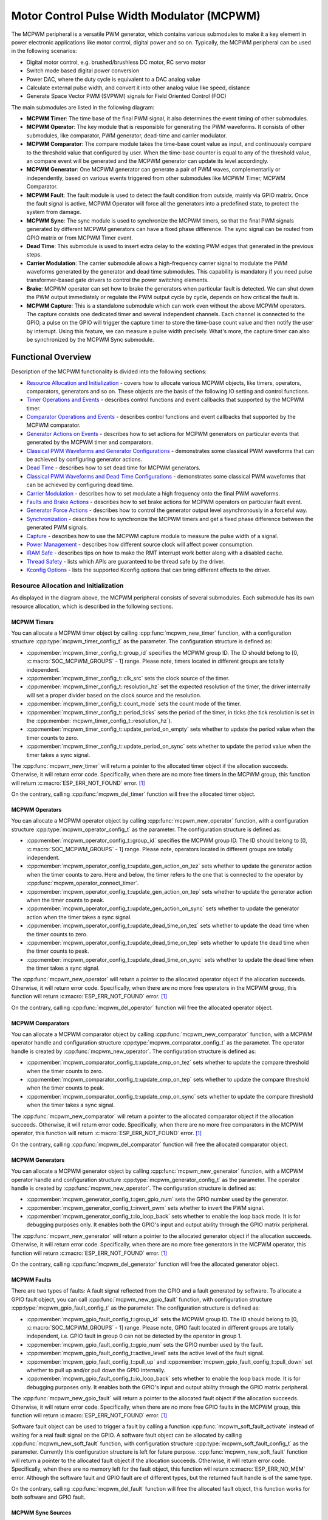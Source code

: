 Motor Control Pulse Width Modulator (MCPWM)
===========================================

The MCPWM peripheral is a versatile PWM generator, which contains various submodules to make it a key element in power electronic applications like motor control, digital power and so on. Typically, the MCPWM peripheral can be used in the following scenarios:

- Digital motor control, e.g. brushed/brushless DC motor, RC servo motor
- Switch mode based digital power conversion
- Power DAC, where the duty cycle is equivalent to a DAC analog value
- Calculate external pulse width, and convert it into other analog value like speed, distance
- Generate Space Vector PWM (SVPWM) signals for Field Oriented Control (FOC)

The main submodules are listed in the following diagram:

.. blockdiag:: /../_static/diagrams/mcpwm/mcpwm_overview.diag
    :caption: MCPWM Overview
    :align: center

- **MCPWM Timer**: The time base of the final PWM signal, it also determines the event timing of other submodules.
- **MCPWM Operator**: The key module that is responsible for generating the PWM waveforms. It consists of other submodules, like comparator, PWM generator, dead-time and carrier modulator.
- **MCPWM Comparator**: The compare module takes the time-base count value as input, and continuously compare to the threshold value that configured by user. When the time-base counter is equal to any of the threshold value, an compare event will be generated and the MCPWM generator can update its level accordingly.
- **MCPWM Generator**: One MCPWM generator can generate a pair of PWM waves, complementarily or independently, based on various events triggered from other submodules like MCPWM Timer, MCPWM Comparator.
- **MCPWM Fault**: The fault module is used to detect the fault condition from outside, mainly via GPIO matrix. Once the fault signal is active, MCPWM Operator will force all the generators into a predefined state, to protect the system from damage.
- **MCPWM Sync**: The sync module is used to synchronize the MCPWM timers, so that the final PWM signals generated by different MCPWM generators can have a fixed phase difference. The sync signal can be routed from GPIO matrix or from MCPWM Timer event.
- **Dead Time**: This submodule is used to insert extra delay to the existing PWM edges that generated in the previous steps.
- **Carrier Modulation**: The carrier submodule allows a high-frequency carrier signal to modulate the PWM waveforms generated by the generator and dead time submodules. This capability is mandatory if you need pulse transformer-based gate drivers to control the power switching elements.
- **Brake**: MCPWM operator can set how to brake the generators when particular fault is detected. We can shut down the PWM output immediately or regulate the PWM output cycle by cycle, depends on how critical the fault is.
- **MCPWM Capture**: This is a standalone submodule which can work even without the above MCPWM operators. The capture consists one dedicated timer and several independent channels. Each channel is connected to the GPIO, a pulse on the GPIO will trigger the capture timer to store the time-base count value and then notify the user by interrupt. Using this feature, we can measure a pulse width precisely. What's more, the capture timer can also be synchronized by the MCPWM Sync submodule.

Functional Overview
-------------------

Description of the MCPWM functionality is divided into the following sections:

-  `Resource Allocation and Initialization <#resource-allocation-and-initialization>`__ - covers how to allocate various MCPWM objects, like timers, operators, comparators, generators and so on. These objects are the basis of the following IO setting and control functions.
-  `Timer Operations and Events <#timer-operations-and-events>`__ - describes control functions and event callbacks that supported by the MCPWM timer.
-  `Comparator Operations and Events <#comparator-operations-and-events>`__ - describes control functions and event callbacks that supported by the MCPWM comparator.
-  `Generator Actions on Events <#generator-actions-on-events>`__ - describes how to set actions for MCPWM generators on particular events that generated by the MCPWM timer and comparators.
-  `Classical PWM Waveforms and Generator Configurations <#classical-pwm-waveforms-and-generator-configurations>`__ - demonstrates some classical PWM waveforms that can be achieved by configuring generator actions.
-  `Dead Time <#dead-time>`__ - describes how to set dead time for MCPWM generators.
-  `Classical PWM Waveforms and Dead Time Configurations <#classical-pwm-waveforms-and-dead-time-configurations>`__ - demonstrates some classical PWM waveforms that can be achieved by configuring dead time.
-  `Carrier Modulation <#carrier-modulation>`__ - describes how to set modulate a high frequency onto the final PWM waveforms.
-  `Faults and Brake Actions <#faults-and-brake-actions>`__ - describes how to set brake actions for MCPWM operators on particular fault event.
-  `Generator Force Actions <#generator-force-actions>`__ - describes how to control the generator output level asynchronously in a forceful way.
-  `Synchronization <#synchronization>`__ - describes how to synchronize the MCPWM timers and get a fixed phase difference between the generated PWM signals.
-  `Capture <#capture>`__ - describes how to use the MCPWM capture module to measure the pulse width of a signal.
-  `Power Management <#power-management>`__ - describes how different source clock will affect power consumption.
-  `IRAM Safe <#iram-safe>`__ - describes tips on how to make the RMT interrupt work better along with a disabled cache.
-  `Thread Safety <#thread-safety>`__ - lists which APIs are guaranteed to be thread safe by the driver.
-  `Kconfig Options <#kconfig-options>`__ - lists the supported Kconfig options that can bring different effects to the driver.

Resource Allocation and Initialization
^^^^^^^^^^^^^^^^^^^^^^^^^^^^^^^^^^^^^^

As displayed in the diagram above, the MCPWM peripheral consists of several submodules. Each submodule has its own resource allocation, which is described in the following sections.

MCPWM Timers
~~~~~~~~~~~~

You can allocate a MCPWM timer object by calling :cpp:func:`mcpwm_new_timer` function, with a configuration structure :cpp:type:`mcpwm_timer_config_t` as the parameter. The configuration structure is defined as:

- :cpp:member:`mcpwm_timer_config_t::group_id` specifies the MCPWM group ID. The ID should belong to [0, :c:macro:`SOC_MCPWM_GROUPS` - 1] range. Please note, timers located in different groups are totally independent.
- :cpp:member:`mcpwm_timer_config_t::clk_src` sets the clock source of the timer.
- :cpp:member:`mcpwm_timer_config_t::resolution_hz` set the expected resolution of the timer, the driver internally will set a proper divider based on the clock source and the resolution.
- :cpp:member:`mcpwm_timer_config_t::count_mode` sets the count mode of the timer.
- :cpp:member:`mcpwm_timer_config_t::period_ticks` sets the period of the timer, in ticks (the tick resolution is set in the :cpp:member:`mcpwm_timer_config_t::resolution_hz`).
- :cpp:member:`mcpwm_timer_config_t::update_period_on_empty` sets whether to update the period value when the timer counts to zero.
- :cpp:member:`mcpwm_timer_config_t::update_period_on_sync` sets whether to update the period value when the timer takes a sync signal.

The :cpp:func:`mcpwm_new_timer` will return a pointer to the allocated timer object if the allocation succeeds. Otherwise, it will return error code. Specifically, when there are no more free timers in the MCPWM group, this function will return :c:macro:`ESP_ERR_NOT_FOUND` error. [1]_

On the contrary, calling :cpp:func:`mcpwm_del_timer` function will free the allocated timer object.

MCPWM Operators
~~~~~~~~~~~~~~~

You can allocate a MCPWM operator object by calling :cpp:func:`mcpwm_new_operator` function, with a configuration structure :cpp:type:`mcpwm_operator_config_t` as the parameter. The configuration structure is defined as:

- :cpp:member:`mcpwm_operator_config_t::group_id` specifies the MCPWM group ID. The ID should belong to [0, :c:macro:`SOC_MCPWM_GROUPS` - 1] range. Please note, operators located in different groups are totally independent.
- :cpp:member:`mcpwm_operator_config_t::update_gen_action_on_tez` sets whether to update the generator action when the timer counts to zero. Here and below, the timer refers to the one that is connected to the operator by :cpp:func:`mcpwm_operator_connect_timer`.
- :cpp:member:`mcpwm_operator_config_t::update_gen_action_on_tep` sets whether to update the generator action when the timer counts to peak.
- :cpp:member:`mcpwm_operator_config_t::update_gen_action_on_sync` sets whether to update the generator action when the timer takes a sync signal.
- :cpp:member:`mcpwm_operator_config_t::update_dead_time_on_tez` sets whether to update the dead time when the timer counts to zero.
- :cpp:member:`mcpwm_operator_config_t::update_dead_time_on_tep` sets whether to update the dead time when the timer counts to peak.
- :cpp:member:`mcpwm_operator_config_t::update_dead_time_on_sync` sets whether to update the dead time when the timer takes a sync signal.

The :cpp:func:`mcpwm_new_operator` will return a pointer to the allocated operator object if the allocation succeeds. Otherwise, it will return error code. Specifically, when there are no more free operators in the MCPWM group, this function will return :c:macro:`ESP_ERR_NOT_FOUND` error. [1]_

On the contrary, calling :cpp:func:`mcpwm_del_operator` function will free the allocated operator object.

MCPWM Comparators
~~~~~~~~~~~~~~~~~

You can allocate a MCPWM comparator object by calling :cpp:func:`mcpwm_new_comparator` function, with a MCPWM operator handle and configuration structure :cpp:type:`mcpwm_comparator_config_t` as the parameter. The operator handle is created by :cpp:func:`mcpwm_new_operator`. The configuration structure is defined as:

- :cpp:member:`mcpwm_comparator_config_t::update_cmp_on_tez` sets whether to update the compare threshold when the timer counts to zero.
- :cpp:member:`mcpwm_comparator_config_t::update_cmp_on_tep` sets whether to update the compare threshold when the timer counts to peak.
- :cpp:member:`mcpwm_comparator_config_t::update_cmp_on_sync` sets whether to update the compare threshold when the timer takes a sync signal.

The :cpp:func:`mcpwm_new_comparator` will return a pointer to the allocated comparator object if the allocation succeeds. Otherwise, it will return error code. Specifically, when there are no more free comparators in the MCPWM operator, this function will return :c:macro:`ESP_ERR_NOT_FOUND` error. [1]_

On the contrary, calling :cpp:func:`mcpwm_del_comparator` function will free the allocated comparator object.

MCPWM Generators
~~~~~~~~~~~~~~~~

You can allocate a MCPWM generator object by calling :cpp:func:`mcpwm_new_generator` function, with a MCPWM operator handle and configuration structure :cpp:type:`mcpwm_generator_config_t` as the parameter. The operator handle is created by :cpp:func:`mcpwm_new_operator`. The configuration structure is defined as:

- :cpp:member:`mcpwm_generator_config_t::gen_gpio_num` sets the GPIO number used by the generator.
- :cpp:member:`mcpwm_generator_config_t::invert_pwm` sets whether to invert the PWM signal.
- :cpp:member:`mcpwm_generator_config_t::io_loop_back` sets whether to enable the loop back mode. It is for debugging purposes only. It enables both the GPIO's input and output ability through the GPIO matrix peripheral.

The :cpp:func:`mcpwm_new_generator` will return a pointer to the allocated generator object if the allocation succeeds. Otherwise, it will return error code. Specifically, when there are no more free generators in the MCPWM operator, this function will return :c:macro:`ESP_ERR_NOT_FOUND` error. [1]_

On the contrary, calling :cpp:func:`mcpwm_del_generator` function will free the allocated generator object.

MCPWM Faults
~~~~~~~~~~~~

There are two types of faults: A fault signal reflected from the GPIO and a fault generated by software. To allocate a GPIO fault object, you can call :cpp:func:`mcpwm_new_gpio_fault` function, with configuration structure :cpp:type:`mcpwm_gpio_fault_config_t` as the parameter. The configuration structure is defined as:

- :cpp:member:`mcpwm_gpio_fault_config_t::group_id` sets the MCPWM group ID. The ID should belong to [0, :c:macro:`SOC_MCPWM_GROUPS` - 1] range. Please note, GPIO fault located in different groups are totally independent, i.e. GPIO fault in group 0 can not be detected by the operator in group 1.
- :cpp:member:`mcpwm_gpio_fault_config_t::gpio_num` sets the GPIO number used by the fault.
- :cpp:member:`mcpwm_gpio_fault_config_t::active_level` sets the active level of the fault signal.
- :cpp:member:`mcpwm_gpio_fault_config_t::pull_up` and :cpp:member:`mcpwm_gpio_fault_config_t::pull_down` set whether to pull up and/or pull down the GPIO internally.
- :cpp:member:`mcpwm_gpio_fault_config_t::io_loop_back` sets whether to enable the loop back mode. It is for debugging purposes only. It enables both the GPIO's input and output ability through the GPIO matrix peripheral.

The :cpp:func:`mcpwm_new_gpio_fault` will return a pointer to the allocated fault object if the allocation succeeds. Otherwise, it will return error code. Specifically, when there are no more free GPIO faults in the MCPWM group, this function will return :c:macro:`ESP_ERR_NOT_FOUND` error. [1]_

Software fault object can be used to trigger a fault by calling a function :cpp:func:`mcpwm_soft_fault_activate` instead of waiting for a real fault signal on the GPIO. A software fault object can be allocated by calling :cpp:func:`mcpwm_new_soft_fault` function, with configuration structure :cpp:type:`mcpwm_soft_fault_config_t` as the parameter. Currently this configuration structure is left for future purpose. :cpp:func:`mcpwm_new_soft_fault` function will return a pointer to the allocated fault object if the allocation succeeds. Otherwise, it will return error code. Specifically, when there are no memory left for the fault object, this function will return :c:macro:`ESP_ERR_NO_MEM` error. Although the software fault and GPIO fault are of different types, but the returned fault handle is of the same type.

On the contrary, calling :cpp:func:`mcpwm_del_fault` function will free the allocated fault object, this function works for both software and GPIO fault.

MCPWM Sync Sources
~~~~~~~~~~~~~~~~~~

The sync source is what can be used to synchronize the MCPWM timer and MCPWM capture timer. There're three types of sync sources: A sync source reflected from the GPIO, a sync source generated by software and a sync source generated by MCPWM timer event.

To allocate a GPIO sync source, you can call :cpp:func:`mcpwm_new_gpio_sync_src` function, with configuration structure :cpp:type:`mcpwm_gpio_sync_src_config_t` as the parameter. The configuration structure is defined as:

- :cpp:member:`mcpwm_gpio_sync_src_config_t::group_id` sets the MCPWM group ID. The ID should belong to [0, :c:macro:`SOC_MCPWM_GROUPS` - 1] range. Please note, GPIO sync source located in different groups are totally independent, i.e. GPIO sync source in group 0 can not be detected by the timers in group 1.
- :cpp:member:`mcpwm_gpio_sync_src_config_t::gpio_num` sets the GPIO number used by the sync source.
- :cpp:member:`mcpwm_gpio_sync_src_config_t::active_neg` sets whether the sync signal is active on falling edge.
- :cpp:member:`mcpwm_gpio_sync_src_config_t::pull_up` and :cpp:member:`mcpwm_gpio_sync_src_config_t::pull_down` set whether to pull up and/or pull down the GPIO internally.
- :cpp:member:`mcpwm_gpio_sync_src_config_t::io_loop_back` sets whether to enable the loop back mode. It is for debugging purposes only. It enables both the GPIO's input and output ability through the GPIO matrix peripheral.

The :cpp:func:`mcpwm_new_gpio_sync_src` will return a pointer to the allocated sync source object if the allocation succeeds. Otherwise, it will return error code. Specifically, when there are no more free GPIO sync sources in the MCPWM group, this function will return :c:macro:`ESP_ERR_NOT_FOUND` error. [1]_

To allocate a Timer event sync source, you can call :cpp:func:`mcpwm_new_timer_sync_src` function, with configuration structure :cpp:type:`mcpwm_timer_sync_src_config_t` as the parameter. The configuration structure is defined as:

- :cpp:member:`mcpwm_timer_sync_src_config_t::timer_event` specifies on what timer event to generate the sync signal.
- :cpp:member:`mcpwm_timer_sync_src_config_t::propagate_input_sync` sets whether to propagate the input sync signal (i.e. the input sync signal will be routed to its sync output).

The :cpp:func:`mcpwm_new_timer_sync_src` will return a pointer to the allocated sync source object if the allocation succeeds. Otherwise, it will return error code. Specifically, if a sync source has been allocated from the same timer before, this function will return :c:macro:`ESP_ERR_INVALID_STATE` error.

Last but not least, to allocate a software sync source, you can call :cpp:func:`mcpwm_new_soft_sync_src` function, with configuration structure :cpp:type:`mcpwm_soft_sync_config_t` as the parameter. Currently this configuration structure is left for future purpose. :cpp:func:`mcpwm_new_soft_sync_src` will return a pointer to the allocated sync source object if the allocation succeeds. Otherwise, it will return error code. Specifically, when there are no memory left for the sync source object, this function will return :c:macro:`ESP_ERR_NO_MEM` error. Please note, to make a software sync source take effect, don't forget to call :cpp:func:`mcpwm_soft_sync_activate`.

On the contrary, calling :cpp:func:`mcpwm_del_sync_src` function will free the allocated sync source object, this function works for all types of sync sources.

MCPWM Capture Timer and Channels
~~~~~~~~~~~~~~~~~~~~~~~~~~~~~~~~

The MCPWM group has a dedicated timer which is used to capture the timestamp when specific event occurred. The capture timer is connected with several independent channels, each channel is assigned with a GPIO.

To allocate a capture timer, you can call :cpp:func:`mcpwm_new_capture_timer` function, with configuration structure :cpp:type:`mcpwm_capture_timer_config_t` as the parameter. The configuration structure is defined as:

- :cpp:member:`mcpwm_capture_timer_config_t::group_id` sets the MCPWM group ID. The ID should belong to [0, :c:macro:`SOC_MCPWM_GROUPS` - 1] range.
- :cpp:member:`mcpwm_capture_timer_config_t::clk_src` sets the clock source of the capture timer.

The :cpp:func:`mcpwm_new_capture_timer` will return a pointer to the allocated capture timer object if the allocation succeeds. Otherwise, it will return error code. Specifically, when there are no free capture timer left in the MCPWM group, this function will return :c:macro:`ESP_ERR_NOT_FOUND` error. [1]_

Next, to allocate a capture channel, you can call :cpp:func:`mcpwm_new_capture_channel` function, with a capture timer handle and configuration structure :cpp:type:`mcpwm_capture_channel_config_t` as the parameter. The configuration structure is defined as:

- :cpp:member:`mcpwm_capture_channel_config_t::gpio_num` sets the GPIO number used by the capture channel.
- :cpp:member:`mcpwm_capture_channel_config_t::prescale` sets the prescaler of the input signal.
- :cpp:member:`mcpwm_capture_channel_config_t::pos_edge` and :cpp:member:`mcpwm_capture_channel_config_t::neg_edge` set whether to capture on the positive and/or negative edge of the input signal.
- :cpp:member:`mcpwm_capture_channel_config_t::pull_up` and :cpp:member:`mcpwm_capture_channel_config_t::pull_down` set whether to pull up and/or pull down the GPIO internally.
- :cpp:member:`mcpwm_capture_channel_config_t::invert_cap_signal` sets whether to invert the capture signal.
- :cpp:member:`mcpwm_capture_channel_config_t::io_loop_back` sets whether to enable the loop back mode. It is for debugging purposes only. It enables both the GPIO's input and output ability through the GPIO matrix peripheral.

The :cpp:func:`mcpwm_new_capture_channel` will return a pointer to the allocated capture channel object if the allocation succeeds. Otherwise, it will return error code. Specifically, when there are no free capture channel left in the capture timer, this function will return :c:macro:`ESP_ERR_NOT_FOUND` error.

On the contrary, calling :cpp:func:`mcpwm_del_capture_channel` and :cpp:func:`mcpwm_del_capture_timer` function will free the allocated capture channel and timer object accordingly.

Timer Operations and Events
^^^^^^^^^^^^^^^^^^^^^^^^^^^

Register Event Callbacks
~~~~~~~~~~~~~~~~~~~~~~~~

The MCPWM timer can generate different events at runtime. If you have some function that should be called when particular event happens, you should hook your function to the interrupt service routine by calling :cpp:func:`mcpwm_timer_register_event_callbacks`. The callback function prototype is declared in :cpp:type:`mcpwm_timer_event_cb_t`. All supported event callbacks are listed in the :cpp:type:`mcpwm_timer_event_callbacks_t`:

- :cpp:member:`mcpwm_timer_event_callbacks_t::on_full` sets callback function for timer when it counts to peak value.
- :cpp:member:`mcpwm_timer_event_callbacks_t::on_empty` sets callback function for timer when it counts to zero.
- :cpp:member:`mcpwm_timer_event_callbacks_t::on_stop` sets callback function for timer when it is stopped.

The callback functions above are called within the ISR context, so they should **not** attempt to block (e.g., make sure that only FreeRTOS APIs with ``ISR`` suffix is called within the function).

The parameter ``user_data`` of :cpp:func:`mcpwm_timer_register_event_callbacks` function is used to save user's own context, it will be passed to each callback function directly.

This function will lazy install interrupt service for the MCPWM timer without enabling it. It is only allowed to be called before :cpp:func:`mcpwm_timer_enable`, otherwise the :c:macro:`ESP_ERR_INVALID_STATE` error will be returned. See also `Enable and Disable timer <#enable-and-disable-timer>`__ for more information.

Enable and Disable Timer
~~~~~~~~~~~~~~~~~~~~~~~~

Before doing IO control to the timer, user needs to enable the timer first, by calling :cpp:func:`mcpwm_timer_enable`. Internally, this function will:

* switch the timer state from **init** to **enable**.
* enable the interrupt service if it has been lazy installed by :cpp:func:`mcpwm_timer_register_event_callbacks`.
* acquire a proper power management lock if a specific clock source (e.g. PLL_160M clock) is selected. See also `Power management <#power-management>`__ for more information.

On the contrary, calling :cpp:func:`mcpwm_timer_disable` will put the timer driver back to **init** state, disable the interrupts service and release the power management lock.

Start and Stop Timer
~~~~~~~~~~~~~~~~~~~~

The basic IO operation of a timer is to start and stop. Calling :cpp:func:`mcpwm_timer_start_stop` with different :cpp:type:`mcpwm_timer_start_stop_cmd_t` commands can start the timer immediately or stop the timer at a specific event. What're more, you can even start the timer for only one round, that means, the timer will count to peak value or zero, and then stop itself.

Connect Timer with Operator
~~~~~~~~~~~~~~~~~~~~~~~~~~~

The allocated MCPWM Timer should be connected with a MCPWM operator by calling :cpp:func:`mcpwm_operator_connect_timer`, so that the operator can take that timer as its time base, and generate the required PWM waves. Make sure the MCPWM timer and operator are in the same group, otherwise, this function will return :c:macro:`ESP_ERR_INVALID_ARG` error.

Comparator Operations and Events
^^^^^^^^^^^^^^^^^^^^^^^^^^^^^^^^

Register Event Callbacks
~~~~~~~~~~~~~~~~~~~~~~~~

The MCPWM comparator can inform the user when the timer counter equals to the compare value. If you have some function that should be called when this event happens, you should hook your function to the interrupt service routine by calling :cpp:func:`mcpwm_comparator_register_event_callbacks`. The callback function prototype is declared in :cpp:type:`mcpwm_compare_event_cb_t`. All supported event callbacks are listed in the :cpp:type:`mcpwm_comparator_event_callbacks_t`:

- :cpp:member:`mcpwm_comparator_event_callbacks_t::on_reach` sets callback function for comparator when the timer counter equals to the compare value.

The callback function will provide event specific data of type :cpp:type:`mcpwm_compare_event_data_t` to the user. The callback function is called within the ISR context, so is should **not** attempt to block (e.g., make sure that only FreeRTOS APIs with ``ISR`` suffix is called within the function).

The parameter ``user_data`` of :cpp:func:`mcpwm_comparator_register_event_callbacks` function is used to save user's own context, it will be passed to the callback function directly.

This function will lazy install interrupt service for the MCPWM comparator, whereas the service can only be removed in :cpp:type:`mcpwm_del_comparator`.

Set Compare Value
~~~~~~~~~~~~~~~~~

You can set the compare value for the MCPWM comparator at runtime by calling :cpp:func:`mcpwm_comparator_set_compare_value`. There're a few points to note:

- New compare value might won't take effect immediately. The update time for the compare value is set by :cpp:member:`mcpwm_comparator_config_t::update_cmp_on_tez` or :cpp:member:`mcpwm_comparator_config_t::update_cmp_on_tep` or :cpp:member:`mcpwm_comparator_config_t::update_cmp_on_sync`.
- Make sure the operator has connected to one MCPWM timer already by :cpp:func:`mcpwm_operator_connect_timer`. Otherwise, it will return error code :c:macro:`ESP_ERR_INVALID_STATE`.
- The compare value shouldn't exceed timer's count peak, otherwise, the compare event will never got triggered.

Generator Actions on Events
^^^^^^^^^^^^^^^^^^^^^^^^^^^

Set Generator Action on Timer Event
~~~~~~~~~~~~~~~~~~~~~~~~~~~~~~~~~~~

One generator can set multiple actions on different timer events, by calling :cpp:func:`mcpwm_generator_set_actions_on_timer_event` with variable number of action configurations. The action configuration is defined in :cpp:type:`mcpwm_gen_timer_event_action_t`:

- :cpp:member:`mcpwm_gen_timer_event_action_t::direction` specific the timer direction. The supported directions are listed in :cpp:type:`mcpwm_timer_direction_t`.
- :cpp:member:`mcpwm_gen_timer_event_action_t::event` specifies the timer event. The supported timer events are listed in :cpp:type:`mcpwm_timer_event_t`.
- :cpp:member:`mcpwm_gen_timer_event_action_t::action` specifies the generator action to be taken. The supported actions are listed in :cpp:type:`mcpwm_generator_action_t`.

There's a helper macro :c:macro:`MCPWM_GEN_TIMER_EVENT_ACTION` to simplify the construction of a timer event action entry.

Please note, the argument list of :cpp:func:`mcpwm_generator_set_actions_on_timer_event` **must** be terminated by :c:macro:`MCPWM_GEN_TIMER_EVENT_ACTION_END`.

You can also set the timer action one by one by calling :cpp:func:`mcpwm_generator_set_action_on_timer_event` without varargs.

Set Generator Action on Compare Event
~~~~~~~~~~~~~~~~~~~~~~~~~~~~~~~~~~~~~

One generator can set multiple actions on different compare events, by calling :cpp:func:`mcpwm_generator_set_actions_on_compare_event` with variable number of action configurations. The action configuration is defined in :cpp:type:`mcpwm_gen_compare_event_action_t`:

- :cpp:member:`mcpwm_gen_compare_event_action_t::direction` specific the timer direction. The supported directions are listed in :cpp:type:`mcpwm_timer_direction_t`.
- :cpp:member:`mcpwm_gen_compare_event_action_t::comparator` specifies the comparator handle. See `MCPWM Comparators <#mcpwm-comparators>`__ for how to allocate a comparator.
- :cpp:member:`mcpwm_gen_compare_event_action_t::action` specifies the generator action to be taken. The supported actions are listed in :cpp:type:`mcpwm_generator_action_t`.

There's a helper macro :c:macro:`MCPWM_GEN_COMPARE_EVENT_ACTION` to simplify the construction of a compare event action entry.

Please note, the argument list of :cpp:func:`mcpwm_generator_set_actions_on_compare_event` **must** be terminated by :c:macro:`MCPWM_GEN_COMPARE_EVENT_ACTION_END`.

You can also set the compare action one by one by calling :cpp:func:`mcpwm_generator_set_action_on_compare_event` without varargs.

Classical PWM Waveforms and Generator Configurations
^^^^^^^^^^^^^^^^^^^^^^^^^^^^^^^^^^^^^^^^^^^^^^^^^^^^

This section will demonstrate the classical PWM waveforms that can be generated by the pair of the generators. The code snippet that is used to generate the waveforms is also provided below the diagram. Some general summary:

- The **Symmetric** or **Asymmetric** of the waveforms are determined by the count mode of the MCPWM timer.
- The **active level** of the waveform pair is determined by the level of the PWM with a smaller duty cycle.
- The period of the PWM waveform is determined by the timer's period and count mode.
- The duty cycle of the PWM waveform is determined by the generator's various action combinations.

Asymmetric Single Edge Active High
~~~~~~~~~~~~~~~~~~~~~~~~~~~~~~~~~~

.. wavedrom:: /../_static/diagrams/mcpwm/single_edge_asym_active_high.json

.. code:: c

    static void gen_action_config(mcpwm_gen_handle_t gena, mcpwm_gen_handle_t genb, mcpwm_cmpr_handle_t cmpa, mcpwm_cmpr_handle_t cmpb)
    {
        ESP_ERROR_CHECK(mcpwm_generator_set_action_on_timer_event(gena,
                        MCPWM_GEN_TIMER_EVENT_ACTION(MCPWM_TIMER_DIRECTION_UP, MCPWM_TIMER_EVENT_EMPTY, MCPWM_GEN_ACTION_HIGH)));
        ESP_ERROR_CHECK(mcpwm_generator_set_action_on_compare_event(gena,
                        MCPWM_GEN_COMPARE_EVENT_ACTION(MCPWM_TIMER_DIRECTION_UP, cmpa, MCPWM_GEN_ACTION_LOW)));
        ESP_ERROR_CHECK(mcpwm_generator_set_action_on_timer_event(genb,
                        MCPWM_GEN_TIMER_EVENT_ACTION(MCPWM_TIMER_DIRECTION_UP, MCPWM_TIMER_EVENT_EMPTY, MCPWM_GEN_ACTION_HIGH)));
        ESP_ERROR_CHECK(mcpwm_generator_set_action_on_compare_event(genb,
                        MCPWM_GEN_COMPARE_EVENT_ACTION(MCPWM_TIMER_DIRECTION_UP, cmpb, MCPWM_GEN_ACTION_LOW)));
    }

Asymmetric Single Edge Active Low
~~~~~~~~~~~~~~~~~~~~~~~~~~~~~~~~~

.. wavedrom:: /../_static/diagrams/mcpwm/single_edge_asym_active_low.json

.. code:: c

    static void gen_action_config(mcpwm_gen_handle_t gena, mcpwm_gen_handle_t genb, mcpwm_cmpr_handle_t cmpa, mcpwm_cmpr_handle_t cmpb)
    {
        ESP_ERROR_CHECK(mcpwm_generator_set_action_on_timer_event(gena,
                        MCPWM_GEN_TIMER_EVENT_ACTION(MCPWM_TIMER_DIRECTION_UP, MCPWM_TIMER_EVENT_FULL, MCPWM_GEN_ACTION_LOW)));
        ESP_ERROR_CHECK(mcpwm_generator_set_action_on_compare_event(gena,
                        MCPWM_GEN_COMPARE_EVENT_ACTION(MCPWM_TIMER_DIRECTION_UP, cmpa, MCPWM_GEN_ACTION_HIGH)));
        ESP_ERROR_CHECK(mcpwm_generator_set_action_on_timer_event(genb,
                        MCPWM_GEN_TIMER_EVENT_ACTION(MCPWM_TIMER_DIRECTION_UP, MCPWM_TIMER_EVENT_FULL, MCPWM_GEN_ACTION_LOW)));
        ESP_ERROR_CHECK(mcpwm_generator_set_action_on_compare_event(genb,
                        MCPWM_GEN_COMPARE_EVENT_ACTION(MCPWM_TIMER_DIRECTION_UP, cmpb, MCPWM_GEN_ACTION_HIGH)));
    }

Asymmetric Pulse Placement
~~~~~~~~~~~~~~~~~~~~~~~~~~

.. wavedrom:: /../_static/diagrams/mcpwm/pulse_placement_asym.json

.. code:: c

    static void gen_action_config(mcpwm_gen_handle_t gena, mcpwm_gen_handle_t genb, mcpwm_cmpr_handle_t cmpa, mcpwm_cmpr_handle_t cmpb)
    {
        ESP_ERROR_CHECK(mcpwm_generator_set_actions_on_compare_event(gena,
                        MCPWM_GEN_COMPARE_EVENT_ACTION(MCPWM_TIMER_DIRECTION_UP, cmpa, MCPWM_GEN_ACTION_HIGH),
                        MCPWM_GEN_COMPARE_EVENT_ACTION(MCPWM_TIMER_DIRECTION_UP, cmpb, MCPWM_GEN_ACTION_LOW),
                        MCPWM_GEN_COMPARE_EVENT_ACTION_END()));
        ESP_ERROR_CHECK(mcpwm_generator_set_actions_on_timer_event(genb,
                        MCPWM_GEN_TIMER_EVENT_ACTION(MCPWM_TIMER_DIRECTION_UP, MCPWM_TIMER_EVENT_EMPTY, MCPWM_GEN_ACTION_TOGGLE),
                        MCPWM_GEN_TIMER_EVENT_ACTION_END()));
    }

Asymmetric Dual Edge Active Low
~~~~~~~~~~~~~~~~~~~~~~~~~~~~~~~

.. wavedrom:: /../_static/diagrams/mcpwm/dual_edge_asym_active_low.json

.. code:: c

    static void gen_action_config(mcpwm_gen_handle_t gena, mcpwm_gen_handle_t genb, mcpwm_cmpr_handle_t cmpa, mcpwm_cmpr_handle_t cmpb)
    {
        ESP_ERROR_CHECK(mcpwm_generator_set_actions_on_compare_event(gena,
                        MCPWM_GEN_COMPARE_EVENT_ACTION(MCPWM_TIMER_DIRECTION_UP, cmpa, MCPWM_GEN_ACTION_HIGH),
                        MCPWM_GEN_COMPARE_EVENT_ACTION(MCPWM_TIMER_DIRECTION_DOWN, cmpb, MCPWM_GEN_ACTION_LOW),
                        MCPWM_GEN_COMPARE_EVENT_ACTION_END()));
        ESP_ERROR_CHECK(mcpwm_generator_set_actions_on_timer_event(genb,
                        MCPWM_GEN_TIMER_EVENT_ACTION(MCPWM_TIMER_DIRECTION_UP, MCPWM_TIMER_EVENT_EMPTY, MCPWM_GEN_ACTION_LOW),
                        MCPWM_GEN_TIMER_EVENT_ACTION(MCPWM_TIMER_DIRECTION_DOWN, MCPWM_TIMER_EVENT_FULL, MCPWM_GEN_ACTION_HIGH),
                        MCPWM_GEN_TIMER_EVENT_ACTION_END()));
    }

Symmetric Dual Edge Active Low
~~~~~~~~~~~~~~~~~~~~~~~~~~~~~~

.. wavedrom:: /../_static/diagrams/mcpwm/dual_edge_sym_active_low.json

.. code:: c

    static void gen_action_config(mcpwm_gen_handle_t gena, mcpwm_gen_handle_t genb, mcpwm_cmpr_handle_t cmpa, mcpwm_cmpr_handle_t cmpb)
    {
        ESP_ERROR_CHECK(mcpwm_generator_set_actions_on_compare_event(gena,
                        MCPWM_GEN_COMPARE_EVENT_ACTION(MCPWM_TIMER_DIRECTION_UP, cmpa, MCPWM_GEN_ACTION_HIGH),
                        MCPWM_GEN_COMPARE_EVENT_ACTION(MCPWM_TIMER_DIRECTION_DOWN, cmpa, MCPWM_GEN_ACTION_LOW),
                        MCPWM_GEN_COMPARE_EVENT_ACTION_END()));
        ESP_ERROR_CHECK(mcpwm_generator_set_actions_on_compare_event(genb,
                        MCPWM_GEN_COMPARE_EVENT_ACTION(MCPWM_TIMER_DIRECTION_UP, cmpb, MCPWM_GEN_ACTION_HIGH),
                        MCPWM_GEN_COMPARE_EVENT_ACTION(MCPWM_TIMER_DIRECTION_DOWN, cmpb, MCPWM_GEN_ACTION_LOW),
                        MCPWM_GEN_COMPARE_EVENT_ACTION_END()));
    }

Symmetric Dual Edge Complementary
~~~~~~~~~~~~~~~~~~~~~~~~~~~~~~~~~

.. wavedrom:: /../_static/diagrams/mcpwm/dual_edge_sym_complementary.json

.. code:: c

    static void gen_action_config(mcpwm_gen_handle_t gena, mcpwm_gen_handle_t genb, mcpwm_cmpr_handle_t cmpa, mcpwm_cmpr_handle_t cmpb)
    {
        ESP_ERROR_CHECK(mcpwm_generator_set_actions_on_compare_event(gena,
                        MCPWM_GEN_COMPARE_EVENT_ACTION(MCPWM_TIMER_DIRECTION_UP, cmpa, MCPWM_GEN_ACTION_HIGH),
                        MCPWM_GEN_COMPARE_EVENT_ACTION(MCPWM_TIMER_DIRECTION_DOWN, cmpa, MCPWM_GEN_ACTION_LOW),
                        MCPWM_GEN_COMPARE_EVENT_ACTION_END()));
        ESP_ERROR_CHECK(mcpwm_generator_set_actions_on_compare_event(genb,
                        MCPWM_GEN_COMPARE_EVENT_ACTION(MCPWM_TIMER_DIRECTION_UP, cmpb, MCPWM_GEN_ACTION_LOW),
                        MCPWM_GEN_COMPARE_EVENT_ACTION(MCPWM_TIMER_DIRECTION_DOWN, cmpb, MCPWM_GEN_ACTION_HIGH),
                        MCPWM_GEN_COMPARE_EVENT_ACTION_END()));
    }


Dead Time
^^^^^^^^^

In power electronics, the rectifier and inverter are commonly used. This requires the use of rectifier bridge and inverter bridge. Each bridge arm has two power electronic devices, such as MOSFET, IGBT, etc. The two MOSFETs on the same arm can't conduct at the same time, otherwise there will be a short circuit. The fact is that, although the PWM wave shows it is turning off the switch, but the MOSFET still needs a small time window to make that happen. This requires an extra delay to be added to the existing PWM wave that generated by setting `Generator Actions on Events <#generator-actions-on-events>`__.

The dead-time driver works like a *decorator*, which is also reflected in the function parameters of :cpp:func:`mcpwm_generator_set_dead_time`, where it takes the primary generator handle (``in_generator``), and returns a generator (``out_generator``) after applying the dead-time. Please note, if the ``out_generator`` and ``in_generator`` are the same, it means we're adding the time delay to the PWM waveform in a "in-place" fashion. In turn, if the ``out_generator`` and ``in_generator`` are different, it means we're deriving a new PWM waveform from the existing ``in_generator``.

Dead-time specific configuration is listed in the :cpp:type:`mcpwm_dead_time_config_t` structure:

- :cpp:member:`mcpwm_dead_time_config_t::posedge_delay_ticks` and :cpp:member:`mcpwm_dead_time_config_t::negedge_delay_ticks` set the number of ticks to delay the PWM waveform on the rising and falling edge. Specifically, setting both of them to zero means to bypass the dead-time module. The resolution of the dead-time tick is the same to the timer that is connected with the operator by :cpp:func:`mcpwm_operator_connect_timer`.
- :cpp:member:`mcpwm_dead_time_config_t::invert_output`: Whether to invert the signal after applying the dead-time, which can be used to control the delay edge polarity.

.. note::

    It is also possible to generate the required dead time by setting `Generator Actions on Events <#generator-actions-on-events>`__, especially by controlling edge placement using different comparators. However, if the more classical edge delay-based dead time with polarity control is required, then the dead-time submodule should be used.

Classical PWM Waveforms and Dead Time Configurations
^^^^^^^^^^^^^^^^^^^^^^^^^^^^^^^^^^^^^^^^^^^^^^^^^^^^

This section will demonstrate the classical PWM waveforms that can be generated by the dead-time submodule. The code snippet that is used to generate the waveforms is also provided below the diagram.

Active High Complementary
~~~~~~~~~~~~~~~~~~~~~~~~~

.. wavedrom:: /../_static/diagrams/mcpwm/deadtime_active_high_complementary.json

.. code:: c

    static void gen_action_config(mcpwm_gen_handle_t gena, mcpwm_gen_handle_t genb, mcpwm_cmpr_handle_t cmpa, mcpwm_cmpr_handle_t cmpb)
    {
        ESP_ERROR_CHECK(mcpwm_generator_set_action_on_timer_event(gena,
                        MCPWM_GEN_TIMER_EVENT_ACTION(MCPWM_TIMER_DIRECTION_UP, MCPWM_TIMER_EVENT_EMPTY, MCPWM_GEN_ACTION_HIGH)));
        ESP_ERROR_CHECK(mcpwm_generator_set_action_on_compare_event(gena,
                        MCPWM_GEN_COMPARE_EVENT_ACTION(MCPWM_TIMER_DIRECTION_UP, cmpa, MCPWM_GEN_ACTION_LOW)));
    }

    static void dead_time_config(mcpwm_gen_handle_t gena, mcpwm_gen_handle_t genb)
    {
        mcpwm_dead_time_config_t dead_time_config = {
            .posedge_delay_ticks = 50,
            .negedge_delay_ticks = 0
        };
        ESP_ERROR_CHECK(mcpwm_generator_set_dead_time(gena, gena, &dead_time_config));
        dead_time_config.posedge_delay_ticks = 0;
        dead_time_config.negedge_delay_ticks = 100;
        dead_time_config.flags.invert_output = true;
        ESP_ERROR_CHECK(mcpwm_generator_set_dead_time(gena, genb, &dead_time_config));
    }

Active Low Complementary
~~~~~~~~~~~~~~~~~~~~~~~~

.. wavedrom:: /../_static/diagrams/mcpwm/deadtime_active_low_complementary.json

.. code:: c

    static void gen_action_config(mcpwm_gen_handle_t gena, mcpwm_gen_handle_t genb, mcpwm_cmpr_handle_t cmpa, mcpwm_cmpr_handle_t cmpb)
    {
        ESP_ERROR_CHECK(mcpwm_generator_set_action_on_timer_event(gena,
                        MCPWM_GEN_TIMER_EVENT_ACTION(MCPWM_TIMER_DIRECTION_UP, MCPWM_TIMER_EVENT_EMPTY, MCPWM_GEN_ACTION_HIGH)));
        ESP_ERROR_CHECK(mcpwm_generator_set_action_on_compare_event(gena,
                        MCPWM_GEN_COMPARE_EVENT_ACTION(MCPWM_TIMER_DIRECTION_UP, cmpa, MCPWM_GEN_ACTION_LOW)));
    }

    static void dead_time_config(mcpwm_gen_handle_t gena, mcpwm_gen_handle_t genb)
    {
        mcpwm_dead_time_config_t dead_time_config = {
            .posedge_delay_ticks = 50,
            .negedge_delay_ticks = 0,
            .flags.invert_output = true
        };
        ESP_ERROR_CHECK(mcpwm_generator_set_dead_time(gena, gena, &dead_time_config));
        dead_time_config.posedge_delay_ticks = 0;
        dead_time_config.negedge_delay_ticks = 100;
        dead_time_config.flags.invert_output = false;
        ESP_ERROR_CHECK(mcpwm_generator_set_dead_time(gena, genb, &dead_time_config));
    }

Active High
~~~~~~~~~~~

.. wavedrom:: /../_static/diagrams/mcpwm/deadtime_active_high.json

.. code:: c

    static void gen_action_config(mcpwm_gen_handle_t gena, mcpwm_gen_handle_t genb, mcpwm_cmpr_handle_t cmpa, mcpwm_cmpr_handle_t cmpb)
    {
        ESP_ERROR_CHECK(mcpwm_generator_set_action_on_timer_event(gena,
                        MCPWM_GEN_TIMER_EVENT_ACTION(MCPWM_TIMER_DIRECTION_UP, MCPWM_TIMER_EVENT_EMPTY, MCPWM_GEN_ACTION_HIGH)));
        ESP_ERROR_CHECK(mcpwm_generator_set_action_on_compare_event(gena,
                        MCPWM_GEN_COMPARE_EVENT_ACTION(MCPWM_TIMER_DIRECTION_UP, cmpa, MCPWM_GEN_ACTION_LOW)));
    }

    static void dead_time_config(mcpwm_gen_handle_t gena, mcpwm_gen_handle_t genb)
    {
        mcpwm_dead_time_config_t dead_time_config = {
            .posedge_delay_ticks = 50,
            .negedge_delay_ticks = 0,
        };
        ESP_ERROR_CHECK(mcpwm_generator_set_dead_time(gena, gena, &dead_time_config));
        dead_time_config.posedge_delay_ticks = 0;
        dead_time_config.negedge_delay_ticks = 100;
        ESP_ERROR_CHECK(mcpwm_generator_set_dead_time(gena, genb, &dead_time_config));
    }

Active Low
~~~~~~~~~~

.. wavedrom:: /../_static/diagrams/mcpwm/deadtime_active_low.json

.. code:: c

    static void gen_action_config(mcpwm_gen_handle_t gena, mcpwm_gen_handle_t genb, mcpwm_cmpr_handle_t cmpa, mcpwm_cmpr_handle_t cmpb)
    {
        ESP_ERROR_CHECK(mcpwm_generator_set_action_on_timer_event(gena,
                        MCPWM_GEN_TIMER_EVENT_ACTION(MCPWM_TIMER_DIRECTION_UP, MCPWM_TIMER_EVENT_EMPTY, MCPWM_GEN_ACTION_HIGH)));
        ESP_ERROR_CHECK(mcpwm_generator_set_action_on_compare_event(gena,
                        MCPWM_GEN_COMPARE_EVENT_ACTION(MCPWM_TIMER_DIRECTION_UP, cmpa, MCPWM_GEN_ACTION_LOW)));
    }

    static void dead_time_config(mcpwm_gen_handle_t gena, mcpwm_gen_handle_t genb)
    {
        mcpwm_dead_time_config_t dead_time_config = {
            .posedge_delay_ticks = 50,
            .negedge_delay_ticks = 0,
            .flags.invert_output = true
        };
        ESP_ERROR_CHECK(mcpwm_generator_set_dead_time(gena, gena, &dead_time_config));
        dead_time_config.posedge_delay_ticks = 0;
        dead_time_config.negedge_delay_ticks = 100;
        ESP_ERROR_CHECK(mcpwm_generator_set_dead_time(gena, genb, &dead_time_config));
    }

Rising Delay on PWMA, Bypass deadtime for PWMB
~~~~~~~~~~~~~~~~~~~~~~~~~~~~~~~~~~~~~~~~~~~~~~

.. wavedrom:: /../_static/diagrams/mcpwm/deadtime_reda_bypassb.json

.. code:: c

    static void gen_action_config(mcpwm_gen_handle_t gena, mcpwm_gen_handle_t genb, mcpwm_cmpr_handle_t cmpa, mcpwm_cmpr_handle_t cmpb)
    {
        ESP_ERROR_CHECK(mcpwm_generator_set_action_on_timer_event(gena,
                        MCPWM_GEN_TIMER_EVENT_ACTION(MCPWM_TIMER_DIRECTION_UP, MCPWM_TIMER_EVENT_EMPTY, MCPWM_GEN_ACTION_HIGH)));
        ESP_ERROR_CHECK(mcpwm_generator_set_action_on_compare_event(gena,
                        MCPWM_GEN_COMPARE_EVENT_ACTION(MCPWM_TIMER_DIRECTION_UP, cmpa, MCPWM_GEN_ACTION_LOW)));
        ESP_ERROR_CHECK(mcpwm_generator_set_action_on_timer_event(genb,
                        MCPWM_GEN_TIMER_EVENT_ACTION(MCPWM_TIMER_DIRECTION_UP, MCPWM_TIMER_EVENT_EMPTY, MCPWM_GEN_ACTION_HIGH)));
        ESP_ERROR_CHECK(mcpwm_generator_set_action_on_compare_event(genb,
                        MCPWM_GEN_COMPARE_EVENT_ACTION(MCPWM_TIMER_DIRECTION_UP, cmpb, MCPWM_GEN_ACTION_LOW)));
    }

    static void dead_time_config(mcpwm_gen_handle_t gena, mcpwm_gen_handle_t genb)
    {
        mcpwm_dead_time_config_t dead_time_config = {
            .posedge_delay_ticks = 50,
            .negedge_delay_ticks = 0,
        };
        // apply deadtime to generator_a
        ESP_ERROR_CHECK(mcpwm_generator_set_dead_time(gena, gena, &dead_time_config));
        // bypass deadtime module for generator_b
        dead_time_config.posedge_delay_ticks = 0;
        ESP_ERROR_CHECK(mcpwm_generator_set_dead_time(genb, genb, &dead_time_config));
    }

Falling Delay on PWMB, Bypass deadtime for PWMA
~~~~~~~~~~~~~~~~~~~~~~~~~~~~~~~~~~~~~~~~~~~~~~~

.. wavedrom:: /../_static/diagrams/mcpwm/deadtime_fedb_bypassa.json

.. code:: c

    static void gen_action_config(mcpwm_gen_handle_t gena, mcpwm_gen_handle_t genb, mcpwm_cmpr_handle_t cmpa, mcpwm_cmpr_handle_t cmpb)
    {
        ESP_ERROR_CHECK(mcpwm_generator_set_action_on_timer_event(gena,
                        MCPWM_GEN_TIMER_EVENT_ACTION(MCPWM_TIMER_DIRECTION_UP, MCPWM_TIMER_EVENT_EMPTY, MCPWM_GEN_ACTION_HIGH)));
        ESP_ERROR_CHECK(mcpwm_generator_set_action_on_compare_event(gena,
                        MCPWM_GEN_COMPARE_EVENT_ACTION(MCPWM_TIMER_DIRECTION_UP, cmpa, MCPWM_GEN_ACTION_LOW)));
        ESP_ERROR_CHECK(mcpwm_generator_set_action_on_timer_event(genb,
                        MCPWM_GEN_TIMER_EVENT_ACTION(MCPWM_TIMER_DIRECTION_UP, MCPWM_TIMER_EVENT_EMPTY, MCPWM_GEN_ACTION_HIGH)));
        ESP_ERROR_CHECK(mcpwm_generator_set_action_on_compare_event(genb,
                        MCPWM_GEN_COMPARE_EVENT_ACTION(MCPWM_TIMER_DIRECTION_UP, cmpb, MCPWM_GEN_ACTION_LOW)));
    }

    static void dead_time_config(mcpwm_gen_handle_t gena, mcpwm_gen_handle_t genb)
    {
        mcpwm_dead_time_config_t dead_time_config = {
            .posedge_delay_ticks = 0,
            .negedge_delay_ticks = 0,
        };
        // generator_a bypass the deadtime module (no delay)
        ESP_ERROR_CHECK(mcpwm_generator_set_dead_time(gena, gena, &dead_time_config));
        // apply dead time to generator_b
        dead_time_config.negedge_delay_ticks = 50;
        ESP_ERROR_CHECK(mcpwm_generator_set_dead_time(genb, genb, &dead_time_config));

    }

Rising and Falling Delay on PWMB, Bypass deadtime for PWMA
~~~~~~~~~~~~~~~~~~~~~~~~~~~~~~~~~~~~~~~~~~~~~~~~~~~~~~~~~~

.. wavedrom:: /../_static/diagrams/mcpwm/deadtime_redb_fedb_bypassa.json

.. code:: c

    static void gen_action_config(mcpwm_gen_handle_t gena, mcpwm_gen_handle_t genb, mcpwm_cmpr_handle_t cmpa, mcpwm_cmpr_handle_t cmpb)
    {
        ESP_ERROR_CHECK(mcpwm_generator_set_action_on_timer_event(gena,
                        MCPWM_GEN_TIMER_EVENT_ACTION(MCPWM_TIMER_DIRECTION_UP, MCPWM_TIMER_EVENT_EMPTY, MCPWM_GEN_ACTION_HIGH)));
        ESP_ERROR_CHECK(mcpwm_generator_set_action_on_compare_event(gena,
                        MCPWM_GEN_COMPARE_EVENT_ACTION(MCPWM_TIMER_DIRECTION_UP, cmpa, MCPWM_GEN_ACTION_LOW)));
        ESP_ERROR_CHECK(mcpwm_generator_set_action_on_timer_event(genb,
                        MCPWM_GEN_TIMER_EVENT_ACTION(MCPWM_TIMER_DIRECTION_UP, MCPWM_TIMER_EVENT_EMPTY, MCPWM_GEN_ACTION_HIGH)));
        ESP_ERROR_CHECK(mcpwm_generator_set_action_on_compare_event(genb,
                        MCPWM_GEN_COMPARE_EVENT_ACTION(MCPWM_TIMER_DIRECTION_UP, cmpb, MCPWM_GEN_ACTION_LOW)));
    }

    static void dead_time_config(mcpwm_gen_handle_t gena, mcpwm_gen_handle_t genb)
    {
        mcpwm_dead_time_config_t dead_time_config = {
            .posedge_delay_ticks = 0,
            .negedge_delay_ticks = 0,
        };
        // generator_a bypass the deadtime module (no delay)
        ESP_ERROR_CHECK(mcpwm_generator_set_dead_time(gena, gena, &dead_time_config));
        // apply dead time on both edge for generator_b
        dead_time_config.negedge_delay_ticks = 50;
        dead_time_config.posedge_delay_ticks = 50;
        ESP_ERROR_CHECK(mcpwm_generator_set_dead_time(genb, genb, &dead_time_config));
    }

Carrier Modulation
^^^^^^^^^^^^^^^^^^

The MCPWM operator has a carrier submodule that can be used if galvanic isolation from the motor driver is required (e.g. isolated digital power application) by passing the PWM output signals through transformers. Any of PWM output signals may be at 100% duty and not changing whenever motor is required to run steady at the full load. Coupling of non alternating signals with a transformer is problematic, so the signals are modulated by the carrier submodule to create an AC waveform, to make the coupling possible.

To configure the carrier submodule, you can call :cpp:func:`mcpwm_operator_apply_carrier`, and provide configuration structure :cpp:type:`mcpwm_carrier_config_t`:

- :cpp:member:`mcpwm_carrier_config_t::frequency_hz`: The carrier frequency in Hz.
- :cpp:member:`mcpwm_carrier_config_t::duty_cycle`: The duty cycle of the carrier. Note that, the supported choices of duty cycle are discrete, the driver will search the nearest one based the user configuration.
- :cpp:member:`mcpwm_carrier_config_t::first_pulse_duration_us`: The duration of the first pulse in microseconds. The resolution of the first pulse duration is determined by the carrier frequency you set in the :cpp:member:`mcpwm_carrier_config_t::frequency_hz`. The first pulse duration can't be zero, and it has to be at least one period of the carrier. A longer pulse width can help conduct the inductance quicker.
- :cpp:member:`mcpwm_carrier_config_t::invert_before_modulate` and :cpp:member:`mcpwm_carrier_config_t::invert_after_modulate`: Set whether to invert the carrier output before and after modulation.

Specifically, the carrier submodule can be disabled by calling :cpp:func:`mcpwm_operator_apply_carrier` with a ``NULL`` configuration.

Faults and Brake Actions
^^^^^^^^^^^^^^^^^^^^^^^^

The MCPWM operator is able to sense external signals with information about failure of the motor, the power driver or any other device connected. These failure signals are encapsulated into `MCPWM fault objects <#mcpwm-faults>`__.

The user should determine possible failure modes of the motor and what action should be performed on detection of particular fault, e.g. drive all outputs low for a brushed motor, or lock current state for a stepper motor, etc. As result of this action the motor should be put into a safe state to reduce likelihood of a damage caused by the fault.

Set Operator Brake Mode on Fault
~~~~~~~~~~~~~~~~~~~~~~~~~~~~~~~~

The way that MCPWM operator reacts to the fault is called **Brake**. The MCPWM operator can be configured to perform different brake modes for each fault object by calling :cpp:func:`mcpwm_operator_set_brake_on_fault`. Brake specific configuration is passed as a structure :cpp:type:`mcpwm_brake_config_t`:

- :cpp:member:`mcpwm_brake_config_t::fault` set which fault that the operator should react to.
- :cpp:member:`mcpwm_brake_config_t::brake_mode` set the brake mode that should be used for the fault. The supported brake modes are listed in the :cpp:type:`mcpwm_operator_brake_mode_t`. For :cpp:enumerator:`MCPWM_OPER_BRAKE_MODE_CBC` mode, the operator will recover itself automatically as long as the fault disappears. You can specify the recovery time in :cpp:member:`mcpwm_brake_config_t::cbc_recover_on_tez` and :cpp:member:`mcpwm_brake_config_t::cbc_recover_on_tep`. For :cpp:enumerator:`MCPWM_OPER_BRAKE_MODE_OST` mode, the operator can't recover even though the fault disappears. User has to call :cpp:func:`mcpwm_operator_recover_from_fault` to manually recover it.

Set Generator Action on Brake Event
~~~~~~~~~~~~~~~~~~~~~~~~~~~~~~~~~~~

One generator can set multiple actions on different brake events, by calling :cpp:func:`mcpwm_generator_set_actions_on_brake_event` with variable number of action configurations. The action configuration is defined in :cpp:type:`mcpwm_gen_brake_event_action_t`:

- :cpp:member:`mcpwm_gen_brake_event_action_t::direction` specific the timer direction. The supported directions are listed in :cpp:type:`mcpwm_timer_direction_t`.
- :cpp:member:`mcpwm_gen_brake_event_action_t::brake_mode` specifies the brake mode. The supported brake modes are listed in the :cpp:type:`mcpwm_operator_brake_mode_t`.
- :cpp:member:`mcpwm_gen_brake_event_action_t::action` specifies the generator action to be taken. The supported actions are listed in :cpp:type:`mcpwm_generator_action_t`.

There's a helper macro :c:macro:`MCPWM_GEN_BRAKE_EVENT_ACTION` to simplify the construction of a brake event action entry.

Please note, the argument list of :cpp:func:`mcpwm_generator_set_actions_on_brake_event` **must** be terminated by :c:macro:`MCPWM_GEN_BRAKE_EVENT_ACTION_END`.

You can also set the brake action one by one by calling :cpp:func:`mcpwm_generator_set_action_on_brake_event` without varargs.

Register Fault Event Callbacks
~~~~~~~~~~~~~~~~~~~~~~~~~~~~~~

The MCPWM fault detector can inform the user when it detects a valid fault or a fault signal disappears. If you have some function that should be called when such event happens, you should hook your function to the interrupt service routine by calling :cpp:func:`mcpwm_fault_register_event_callbacks`. The callback function prototype is declared in :cpp:type:`mcpwm_fault_event_cb_t`. All supported event callbacks are listed in the :cpp:type:`mcpwm_fault_event_callbacks_t`:

- :cpp:member:`mcpwm_fault_event_callbacks_t::on_fault_enter` sets callback function that will be called when a fault is detected.
- :cpp:member:`mcpwm_fault_event_callbacks_t::on_fault_exit` sets callback function that will be called when a fault is cleared.

The callback function is called within the ISR context, so is should **not** attempt to block (e.g., make sure that only FreeRTOS APIs with ``ISR`` suffix is called within the function).

The parameter ``user_data`` of :cpp:func:`mcpwm_fault_register_event_callbacks` function is used to save user's own context, it will be passed to the callback function directly.

This function will lazy install interrupt service for the MCPWM fault, whereas the service can only be removed in :cpp:type:`mcpwm_del_fault`.

Register Brake Event Callbacks
~~~~~~~~~~~~~~~~~~~~~~~~~~~~~~

The MCPWM operator can inform the user when it going to take a brake action. If you have some function that should be called when this event happens, you should hook your function to the interrupt service routine by calling :cpp:func:`mcpwm_operator_register_event_callbacks`. The callback function prototype is declared in :cpp:type:`mcpwm_brake_event_cb_t`. All supported event callbacks are listed in the :cpp:type:`mcpwm_operator_event_callbacks_t`:

- :cpp:member:`mcpwm_operator_event_callbacks_t::on_brake_cbc` sets callback function that will be called when the operator is going to take a *CBC* action.
- :cpp:member:`mcpwm_operator_event_callbacks_t::on_brake_ost` sets callback function that will be called when the operator is going to take an *OST* action.

The callback function is called within the ISR context, so is should **not** attempt to block (e.g., make sure that only FreeRTOS APIs with ``ISR`` suffix is called within the function).

The parameter ``user_data`` of :cpp:func:`mcpwm_operator_register_event_callbacks` function is used to save user's own context, it will be passed to the callback function directly.

This function will lazy install interrupt service for the MCPWM operator, whereas the service can only be removed in :cpp:type:`mcpwm_del_operator`.

Generator Force Actions
^^^^^^^^^^^^^^^^^^^^^^^

Software can override generator output level at runtime, by calling :cpp:func:`mcpwm_generator_set_force_level`. The software force level always has a higher priority than other event actions set in e.g. :cpp:func:`mcpwm_generator_set_actions_on_timer_event`.

- Set the ``level`` to -1 means to disable the force action, and the generator's output level will be controlled by the event actions again.
- Set the ``hold_on`` to true, the force output level will keep alive, until it's removed by assigning ``level`` to -1.
- Set the ``hole_on`` to false, the force output level will only be active for a short time, any upcoming event can override it.

Synchronization
^^^^^^^^^^^^^^^

When a sync signal is taken by the MCPWM timer, the timer will be forced into a predefined **phase**, where the phase is determined by count value and count direction. You can set the sync phase by calling :cpp:func:`mcpwm_timer_set_phase_on_sync`. The sync phase configuration is defined in :cpp:type:`mcpwm_timer_sync_phase_config_t` structure:

- :cpp:member:`mcpwm_timer_sync_phase_config_t::sync_src` sets the sync signal source. See `MCPWM Sync Sources <#mcpwm-sync-sources>`__ for how to create a sync source object. Specifically, if this is set to ``NULL``, the driver will disable the sync feature for the MCPWM timer.
- :cpp:member:`mcpwm_timer_sync_phase_config_t::count_value` sets the count value to load when the sync signal is taken.
- :cpp:member:`mcpwm_timer_sync_phase_config_t::direction` sets the count direction when the sync signal is taken.

Likewise, the MCPWM capture timer `MCPWM Capture Timer <#mcpwm-capture-timer-and-channels>`__ can be synced as well. You can set the sync phase for the capture timer by calling :cpp:func:`mcpwm_capture_timer_set_phase_on_sync`. The sync phase configuration is defined in :cpp:type:`mcpwm_capture_timer_sync_phase_config_t` structure:

- :cpp:member:`mcpwm_capture_timer_sync_phase_config_t::sync_src` sets the sync signal source. See `MCPWM Sync Sources <#mcpwm-sync-sources>`__ for how to create a sync source object. Specifically, if this is set to ``NULL``, the driver will disable the sync feature for the MCPWM capture timer.
- :cpp:member:`mcpwm_capture_timer_sync_phase_config_t::count_value` sets the count value to load when the sync signal is taken.
- :cpp:member:`mcpwm_capture_timer_sync_phase_config_t::direction` sets the count direction when the sync signal is taken. Note that, different from MCPWM Timer, the capture timer can only support one count direction: :cpp:enumerator:`MCPWM_TIMER_DIRECTION_UP`.

Sync Timers by GPIO
~~~~~~~~~~~~~~~~~~~

.. blockdiag::
    :caption: GPIO Sync All MCPWM Timers
    :align: center

    blockdiag {
        GPIO -> Timer0, Timer1, Timer2;
    }

.. code-block:: c

    static void example_setup_sync_strategy(mcpwm_timer_handle_t timers[])
    {
        mcpwm_sync_handle_t gpio_sync_source = NULL;
        mcpwm_gpio_sync_src_config_t gpio_sync_config = {
            .group_id = 0,              // GPIO fault should be in the same group of the above timers
            .gpio_num = EXAMPLE_SYNC_GPIO,
            .flags.pull_down = true,
            .flags.active_neg = false,  // by default, a posedge pulse can trigger a sync event
        };
        ESP_ERROR_CHECK(mcpwm_new_gpio_sync_src(&gpio_sync_config, &gpio_sync_source));

        mcpwm_timer_sync_phase_config_t sync_phase_config = {
            .count_value = 0,                      // sync phase: target count value
            .direction = MCPWM_TIMER_DIRECTION_UP, // sync phase: count direction
            .sync_src = gpio_sync_source,          // sync source
        };
        for (int i = 0; i < 3; i++) {
            ESP_ERROR_CHECK(mcpwm_timer_set_phase_on_sync(timers[i], &sync_phase_config));
        }
    }

Capture
^^^^^^^

The basic functionality of MCPWM capture is to record the time when any pulse edge of the capture signal turns active. Then you can get the pulse width and convert it into other physical quantity like distance or speed in the capture callback function. For example, in the BLDC (Brushless DC, see figure below) scenario, we can use the capture submodule to sense the rotor position from Hall sensor.

.. figure:: ../../../_static/mcpwm-bldc-control.png
    :align: center
    :alt: Example of Brushless DC Motor Control with MCPWM
    :figclass: align-center

    MCPWM BLDC with Hall Sensor

The capture timer is usually connected with several capture channels, please refer to `MCPWM Capture Timer and Channels <#mcpwm-capture-timer-and-channels>`__ for resource allocation.

Register Event Callbacks
~~~~~~~~~~~~~~~~~~~~~~~~

The MCPWM capture channel can inform the user when there's a valid edge detected on the signal. You have to register a callback function to get the timer count value of the capture moment, by calling :cpp:func:`mcpwm_capture_channel_register_event_callbacks`. The callback function prototype is declared in :cpp:type:`mcpwm_capture_event_cb_t`. All supported capture callbacks are listed in the :cpp:type:`mcpwm_capture_event_callbacks_t`:

- :cpp:member:`mcpwm_capture_event_callbacks_t::on_cap` sets callback function for the capture channel when a valid edge is detected.

The callback function will provide event specific data of type :cpp:type:`mcpwm_capture_event_data_t`, so that you can get the edge of the capture signal in :cpp:member:`mcpwm_capture_event_data_t::cap_edge` and the count value of that moment in :cpp:member:`mcpwm_capture_event_data_t::cap_value`. To convert the capture count into timestamp, you need to know the resolution of the capture timer by calling :cpp:func:`mcpwm_capture_timer_get_resolution`.

The callback function is called within the ISR context, so is should **not** attempt to block (e.g., make sure that only FreeRTOS APIs with ``ISR`` suffix is called within the function).

The parameter ``user_data`` of :cpp:func:`mcpwm_capture_channel_register_event_callbacks` function is used to save user's own context, it will be passed to the callback function directly.

This function will lazy install interrupt service for the MCPWM capture channel, whereas the service can only be removed in :cpp:type:`mcpwm_del_capture_channel`.

Enable and Disable Capture Channel
~~~~~~~~~~~~~~~~~~~~~~~~~~~~~~~~~~

The capture channel is not enabled after allocation by :cpp:func:`mcpwm_new_capture_channel`. You should call :cpp:func:`mcpwm_capture_channel_enable` and :cpp:func:`mcpwm_capture_channel_disable` accordingly to enable or disable the channel. If the interrupt service is lazy installed during registering event callbacks for the channel in :cpp:func:`mcpwm_capture_channel_register_event_callbacks`, :cpp:func:`mcpwm_capture_channel_enable` will enable the interrupt service as well.

Enable and Disable Capture Timer
~~~~~~~~~~~~~~~~~~~~~~~~~~~~~~~~

Before doing IO control to the capture timer, user needs to enable the timer first, by calling :cpp:func:`mcpwm_capture_timer_enable`. Internally, this function will:

* switch the capture timer state from **init** to **enable**.
* acquire a proper power management lock if a specific clock source (e.g. APB clock) is selected. See also `Power management <#power-management>`__ for more information.

On the contrary, calling :cpp:func:`mcpwm_capture_timer_disable` will put the timer driver back to **init** state, and release the power management lock.

Start and Stop Capture Timer
~~~~~~~~~~~~~~~~~~~~~~~~~~~~

The basic IO operation of a capture timer is to start and stop. Calling :cpp:func:`mcpwm_capture_timer_start` can start the timer and calling :cpp:func:`mcpwm_capture_timer_stop` can stop the timer immediately.

Trigger a Software Capture Event
~~~~~~~~~~~~~~~~~~~~~~~~~~~~~~~~

Sometime, the software also wants to trigger a "fake" capture event. The :cpp:func:`mcpwm_capture_channel_trigger_soft_catch` is provided for that purpose. Please note that, even though it's a "fake" capture event, it can still cause an interrupt, thus your capture event callback function will get invoked as well.

Power Management
^^^^^^^^^^^^^^^^

When power management is enabled (i.e. :ref:`CONFIG_PM_ENABLE` is on), the system will adjust the PLL, APB frequency before going into light sleep, thus potentially changing the period of a MCPWM timers' counting step and leading to inaccurate time keeping.

However, the driver can prevent the system from changing APB frequency by acquiring a power management lock of type :cpp:enumerator:`ESP_PM_APB_FREQ_MAX`. Whenever the driver creates a MCPWM timer instance that has selected :cpp:enumerator:`MCPWM_TIMER_CLK_SRC_PLL160M` as its clock source, the driver will guarantee that the power management lock is acquired when enable the timer by :cpp:func:`mcpwm_timer_enable`. Likewise, the driver releases the lock when :cpp:func:`mcpwm_timer_disable` is called for that timer.

Likewise, Whenever the driver creates a MCPWM capture timer instance that has selected :cpp:enumerator:`MCPWM_CAPTURE_CLK_SRC_APB` as its clock source, the driver will guarantee that the power management lock is acquired when enable the timer by :cpp:func:`mcpwm_capture_timer_enable`. And will release the lock in  :cpp:func:`mcpwm_capture_timer_disable`.

IRAM Safe
^^^^^^^^^

By default, the MCPWM interrupt will be deferred when the Cache is disabled for reasons like writing/erasing Flash. Thus the event callback functions will not get executed in time, which is not expected in a real-time application.

There's a Kconfig option :ref:`CONFIG_MCPWM_ISR_IRAM_SAFE` that will:

1. Enable the interrupt being serviced even when cache is disabled
2. Place all functions that used by the ISR into IRAM [2]_
3. Place driver object into DRAM (in case it's mapped to PSRAM by accident)

This will allow the interrupt to run while the cache is disabled but will come at the cost of increased IRAM consumption.

There is another Kconfig option :ref:`CONFIG_MCPWM_CTRL_FUNC_IN_IRAM` that can put commonly used IO control functions into IRAM as well. So, these functions can also be executable when the cache is disabled. These IO control functions are as follows:

- :cpp:func:`mcpwm_comparator_set_compare_value`

Thread Safety
^^^^^^^^^^^^^

The factory functions like :cpp:func:`mcpwm_new_timer` are guaranteed to be thread safe by the driver, which means, you can call it from different RTOS tasks without protection by extra locks.

The following functions are allowed to run under ISR context, as the driver uses a critical section to prevent them being called concurrently in the task and ISR.

- :cpp:func:`mcpwm_comparator_set_compare_value`

Other functions that are not related to `Resource Allocation <#resource-allocation-and-initialization>`__, are not thread safe. Thus, you should avoid calling them in different tasks without mutex protection.

Kconfig Options
^^^^^^^^^^^^^^^

- :ref:`CONFIG_MCPWM_ISR_IRAM_SAFE` controls whether the default ISR handler can work when cache is disabled, see `IRAM Safe <#iram-safe>`__ for more information.
- :ref:`CONFIG_MCPWM_CTRL_FUNC_IN_IRAM` controls where to place the MCPWM control functions (IRAM or flash), see `IRAM Safe <#iram-safe>`__ for more information.
- :ref:`CONFIG_MCPWM_ENABLE_DEBUG_LOG` is used to enabled the debug log output. Enable this option will increase the firmware binary size.

Application Examples
--------------------

* Brushed DC motor speed control by PID algorithm: :example:`peripherals/mcpwm/mcpwm_bdc_speed_control`
* BLDC motor control with hall sensor feedback: :example:`peripherals/mcpwm/mcpwm_bldc_hall_control`
* Ultrasonic sensor (HC-SR04) distance measurement: :example:`peripherals/mcpwm/mcpwm_capture_hc_sr04`
* Servo motor angle control: :example:`peripherals/mcpwm/mcpwm_servo_control`
* MCPWM synchronization between timers: :example:`peripherals/mcpwm/mcpwm_sync`


API Reference
-------------

.. include-build-file:: inc/mcpwm_timer.inc
.. include-build-file:: inc/mcpwm_oper.inc
.. include-build-file:: inc/mcpwm_cmpr.inc
.. include-build-file:: inc/mcpwm_gen.inc
.. include-build-file:: inc/mcpwm_fault.inc
.. include-build-file:: inc/mcpwm_sync.inc
.. include-build-file:: inc/mcpwm_cap.inc
.. include-build-file:: inc/components/driver/include/driver/mcpwm_types.inc
.. include-build-file:: inc/components/hal/include/hal/mcpwm_types.inc


.. [1]
   Different ESP chip series might have different number of MCPWM resources (e.g. groups, timers, comparators, operators, generators and so on). Please refer to the [`TRM <{IDF_TARGET_TRM_EN_URL}#mcpwm>`__] for details. The driver won't forbid you from applying for more MCPWM resources, but it will return error when there's no hardware resources available. Please always check the return value when doing `Resource Allocation <#resource-allocation-and-initialization>`__.

.. [2]
   Callback function and the sub-functions invoked by itself should also be placed in IRAM, users need to take care of this by themselves.
